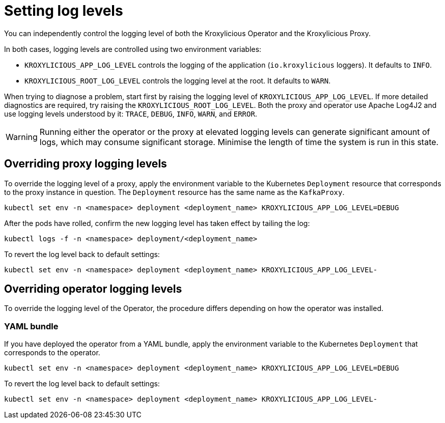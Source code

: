 // file included in the following:
//
// assembly-proxy-monitoring.adoc

[id='con-proxy-setting-log-levels-{context}']
= Setting log levels

[role="_abstract"]

You can independently control the logging level of both the Kroxylicious Operator and the Kroxylicious Proxy.

In both cases, logging levels are controlled using two environment variables:

* `KROXYLICIOUS_APP_LOG_LEVEL` controls the logging of the application (`io.kroxylicious` loggers). It defaults to `INFO`.
* `KROXYLICIOUS_ROOT_LOG_LEVEL` controls the logging level at the root. It defaults to `WARN`.

When trying to diagnose a problem, start first by raising the logging level of `KROXYLICIOUS_APP_LOG_LEVEL`.
If more detailed diagnostics are required, try raising the `KROXYLICIOUS_ROOT_LOG_LEVEL`. Both the proxy and operator
use Apache Log4J2 and use logging levels understood by it: `TRACE`, `DEBUG`, `INFO`, `WARN`, and `ERROR`.

WARNING: Running either the operator or the proxy at elevated logging levels can generate significant amount of logs, which may consume significant storage.
Minimise the length of time the system is run in this state.

== Overriding proxy logging levels

To override the logging level of a proxy, apply the environment variable to the Kubernetes `Deployment` resource that corresponds to the proxy instance in question.
The `Deployment` resource has the same name as the `KafkaProxy`.

[source,bash]
----
kubectl set env -n <namespace> deployment <deployment_name> KROXYLICIOUS_APP_LOG_LEVEL=DEBUG
----

After the pods have rolled, confirm the new logging level has taken effect by tailing the log:

[source,bash]
----
kubectl logs -f -n <namespace> deployment/<deployment_name>
----

To revert the log level back to default settings:

[source,bash]
----
kubectl set env -n <namespace> deployment <deployment_name> KROXYLICIOUS_APP_LOG_LEVEL-
----

== Overriding operator logging levels

To override the logging level of the Operator, the procedure differs depending on how the operator was installed.

ifdef::include-olm[]
=== Operator Lifecycle Manager (OLM)

If you have deployed the operator using OLM, update the logging level by patching the `Subscription` resource.

(TODO - how to find the subscription)

[source,bash]
----
kubectl patch subscription <subscription_name> -p '{"spec":{"config":{"env":{"KROXYLICIOUS_APP_LOG_LEVEL":"DEBUG}}}}' --type=merge
----
endif::[]

=== YAML bundle

If you have deployed the operator from a YAML bundle, apply the environment variable to the Kubernetes `Deployment` that corresponds to the operator.

[source,bash]
----
kubectl set env -n <namespace> deployment <deployment_name> KROXYLICIOUS_APP_LOG_LEVEL=DEBUG
----

To revert the log level back to default settings:

[source,bash]
----
kubectl set env -n <namespace> deployment <deployment_name> KROXYLICIOUS_APP_LOG_LEVEL-
----
